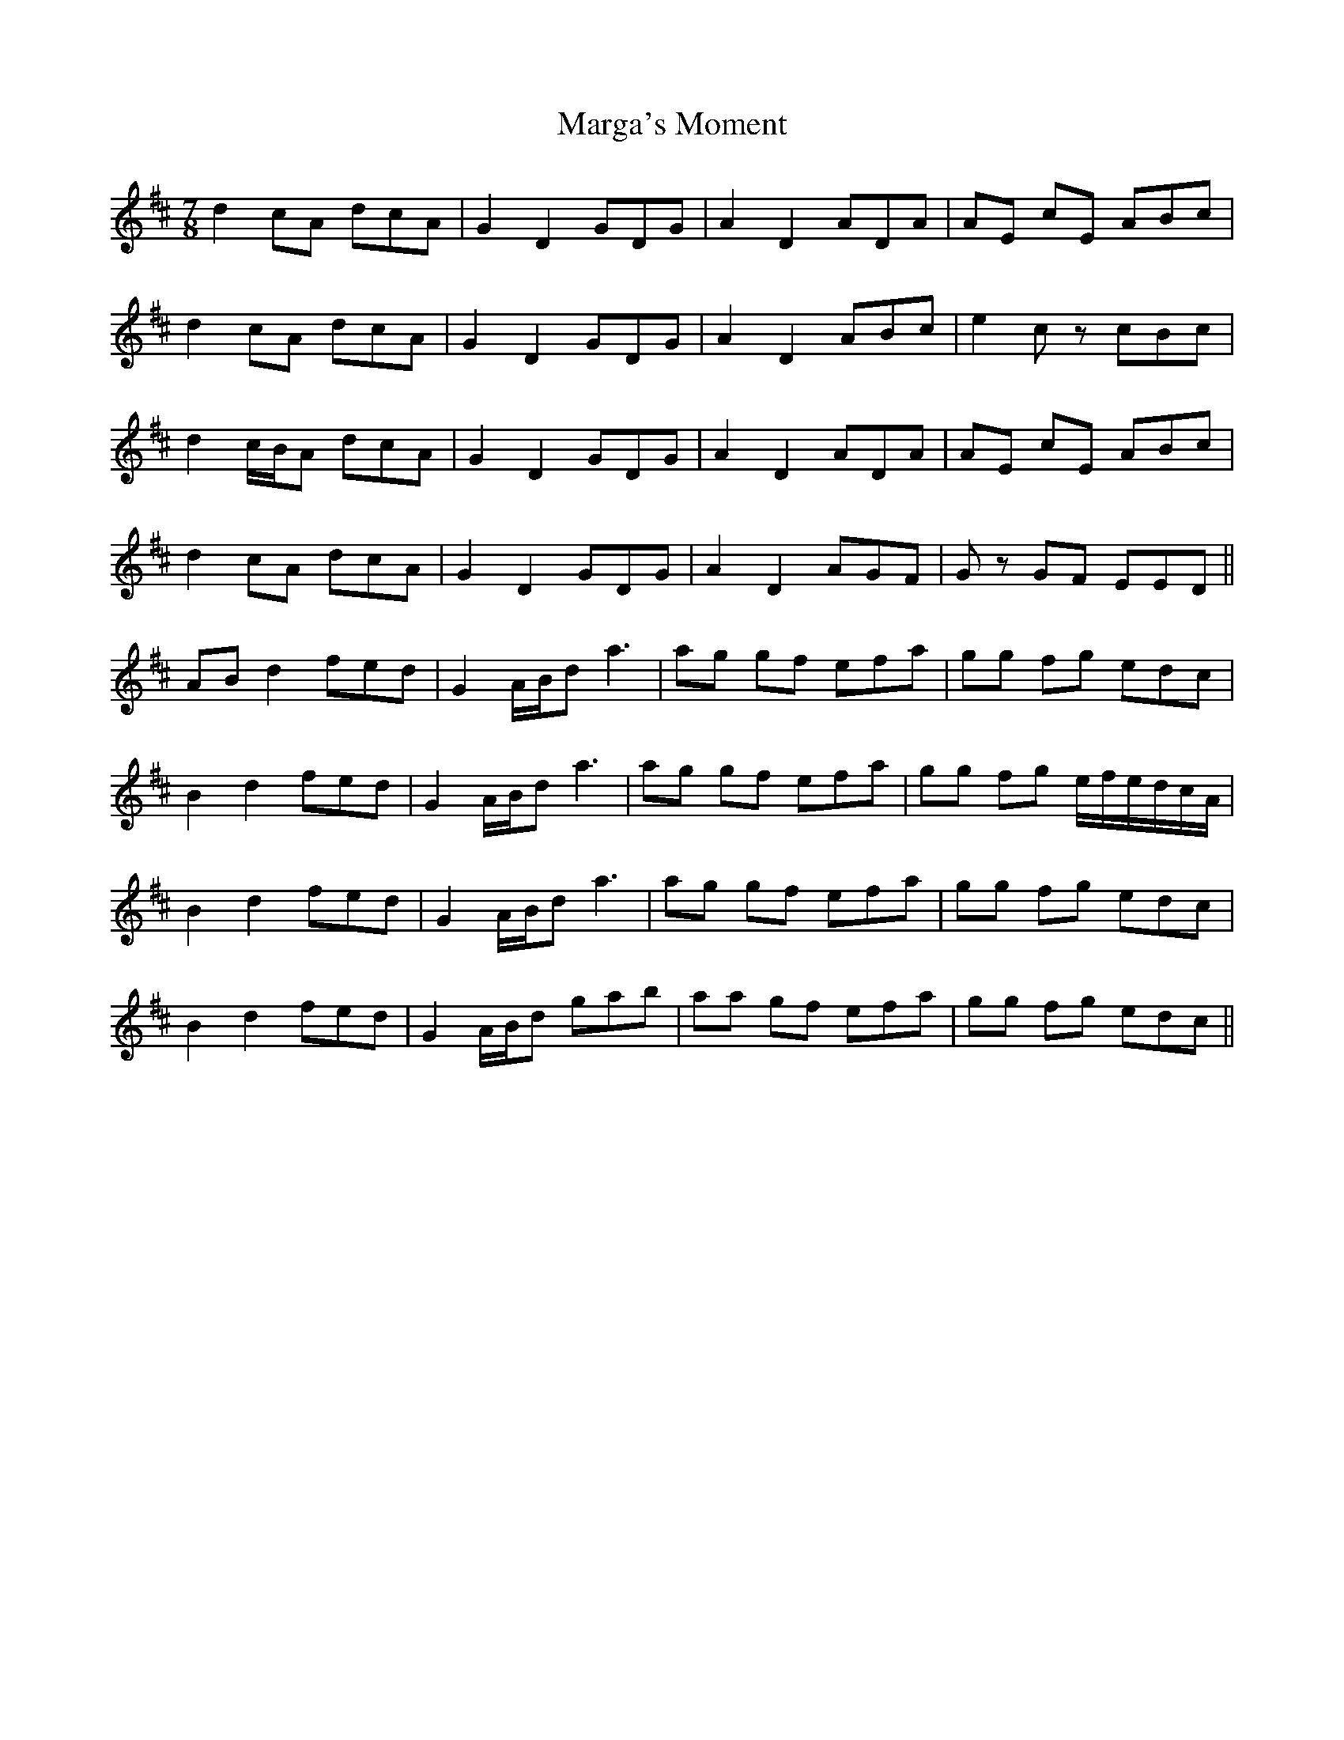 X: 25495
T: Marga's Moment
R: slip jig
M: 9/8
K: Dmajor
M:7/8
d2 cA dcA|G2 D2 GDG|A2 D2 ADA|AE cE ABc|
d2 cA dcA|G2 D2 GDG|A2 D2 ABc|e2 cz cBc|
d2 c/B/A dcA|G2 D2 GDG|A2 D2 ADA|AE cE ABc|
d2 cA dcA|G2 D2 GDG|A2 D2 AGF|Gz GF EED||
AB d2 fed|G2 A/B/d a3|ag gf efa|gg fg edc|
B2 d2 fed|G2 A/B/d a3|ag gf efa|gg fg e/f/e/d/c/A/|
B2 d2 fed|G2 A/B/d a3|ag gf efa|gg fg edc|
B2 d2 fed|G2 A/B/d gab|aa gf efa|gg fg edc||

